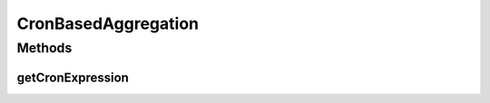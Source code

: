 CronBasedAggregation
====================

.. java:package:: org.motechproject.event.aggregation.model.schedule
   :noindex:

.. java:type:: public interface CronBasedAggregation

Methods
-------
getCronExpression
^^^^^^^^^^^^^^^^^

.. java:method::  String getCronExpression()
   :outertype: CronBasedAggregation

